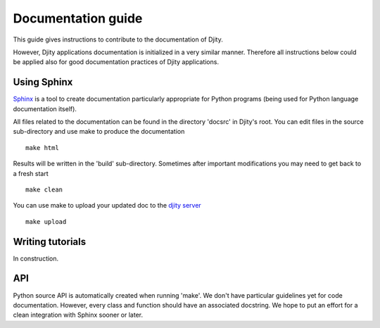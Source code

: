 Documentation guide
===================

This guide gives instructions to contribute to the documentation of Djity.

However, Djity applications documentation is initialized in a very similar
manner. Therefore all instructions below could be applied also for good
documentation practices of Djity applications.


Using Sphinx
------------

`Sphinx <http://sphinx.pocoo.org/>`_ is a tool to create documentation
particularly appropriate for Python programs (being used for Python language
documentation itself).

All files related to the documentation can be found in the directory 'docsrc'
in Djity's root. You can edit files in the source sub-directory and use make to
produce the documentation ::

 make html

Results will be written in the 'build' sub-directory. Sometimes after important modifications
you may need to get back to a fresh start ::

 make clean

You can use make to upload your updated doc to the `djity server <http://doc.djity.net/djity/>`_ ::

 make upload


Writing tutorials
-----------------

In construction.

API
---

Python source API is automatically created when running 'make'. We don't have
particular guidelines yet for code documentation. However, every class and
function should have an associated docstring. We hope to put an effort for a
clean integration with Sphinx sooner or later.

